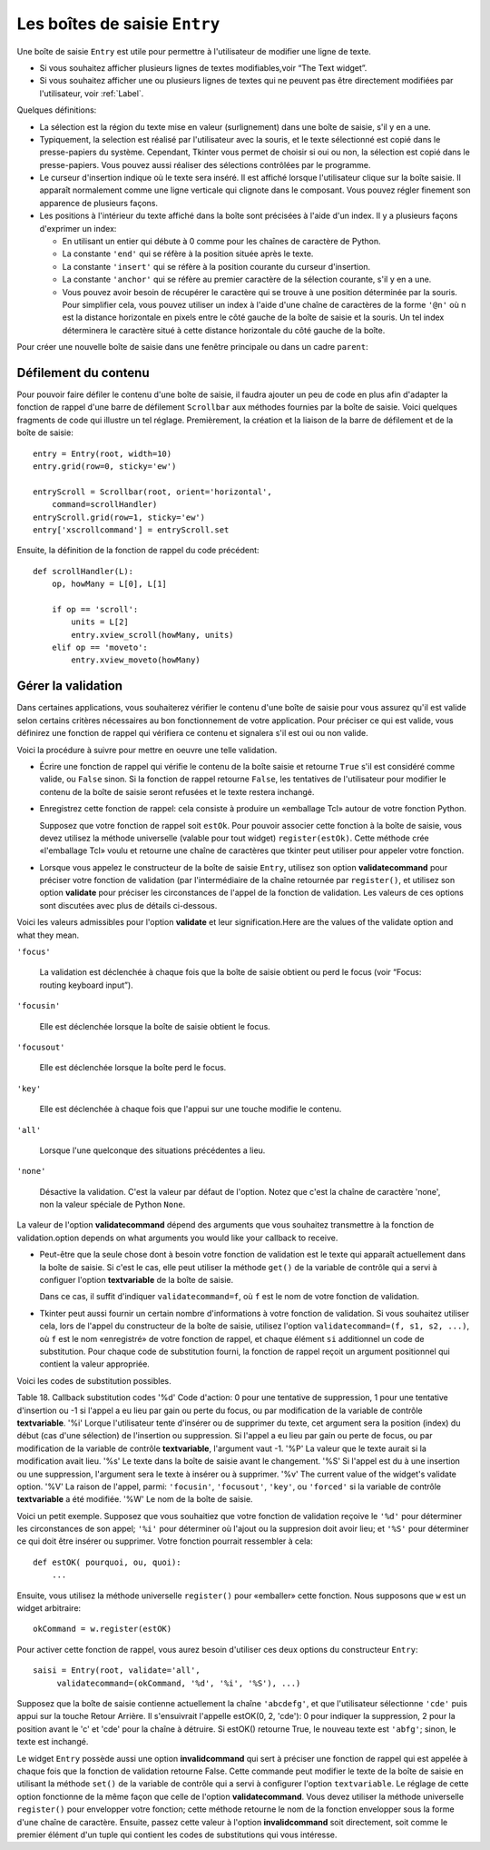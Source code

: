 .. _SAISIE:

******************************
Les boîtes de saisie ``Entry``
******************************

Une boîte de saisie ``Entry`` est utile pour permettre à l'utilisateur de modifier une ligne de texte.

* Si vous souhaitez afficher plusieurs lignes de textes modifiables,voir “The Text widget”.

* Si vous souhaitez afficher une ou plusieurs lignes de textes qui ne peuvent pas être directement modifiées par l'utilisateur, voir :ref:`Label`.

Quelques définitions:

* La sélection est la région du texte mise en valeur (surlignement) dans une boîte de saisie, s'il y en a une.

* Typiquement, la selection est réalisé par l'utilisateur avec la souris, et le texte sélectionné est copié dans le  presse-papiers du système. Cependant, Tkinter vous permet de choisir si oui ou non, la sélection est copié dans le presse-papiers. Vous pouvez aussi réaliser des sélections contrôlées par le programme.

* Le curseur d'insertion indique où le texte sera inséré. Il est affiché lorsque l'utilisateur clique sur la boîte saisie. Il apparaît normalement comme une ligne verticale qui clignote dans le composant. Vous pouvez régler finement son apparence de plusieurs façons.

* Les positions à l'intérieur du texte affiché dans la boîte sont précisées à l'aide d'un index. Il y a plusieurs façons d'exprimer un index:

  - En utilisant un entier qui débute à 0 comme pour les chaînes de caractère de Python.

  - La constante ``'end'`` qui se réfère à la position située après le texte.

  - La constante ``'insert'`` qui se réfère à la position courante du curseur d'insertion.

  - La constante ``'anchor'`` qui se réfère au premier caractère de la sélection courante, s'il y en a une.

  - Vous pouvez avoir besoin de récupérer le caractère qui se trouve à une position déterminée par la souris. Pour simplifier cela, vous pouvez utiliser un index à l'aide d'une chaîne de caractères de la forme ``'@n'`` où n est la distance horizontale en pixels entre le côté gauche de la boîte de saisie et la souris. Un tel index déterminera le caractère situé à cette distance horizontale du côté gauche de la boîte.

Pour créer une nouvelle boîte de saisie dans une fenêtre principale ou dans un cadre ``parent``:

.. py:class:: Entry(parent, option, ...)

        Ce constructeur retourne la nouvelle boîte de saisie. Ses options incluent:This constructor returns the new Entry widget. Options include:

        :arg bg:
                (ou **background**) La couleur de fond de la zone de saisie. C'est un gris léger par défaut.
        :arg bd: 
                (ou borderwidth) L'épaisseur de la bordure qui entoure la zone de saisie. Voir :ref:`dimensions`. Sa valeur est 2 pixels par défaut.
        :arg cursor:
                Pour indiquer le pointeur de la souris à afficher lorsqu'on survole le bouton. Voir :ref:`pointeurs`.
        :arg disabledbackground: 
                La couleur d'arrière plan qui est utilisée lorsque le widget est dans l'état 'disabled'.
        :arg disabledforeground: 
                Couleur du texte lorsque la boîte de saisie est dans l'état 'disabled'.
        :arg exportselection: 
                Par défaut, si vous sélectionnez du texte, il est automatiquement exporté vers le presse-papiers. Pour empêcher cela, utiliser ``exportselection=0``.
        :arg fg: or foreground
                La couleur utilisée pour afficher le texte. Noir par défaut.
        :arg font:
                Police de caractère a utiliser pour le texte saisi dans la boîte. Voir :ref:`polices`.
        :arg highlightbackground:
                Couleur de la ligne qui indique que le bouton n'a pas le focus. Voir “Focus: routing keyboard input”.
        :arg highlightcolor:
                Couleur de ligne qui indique que le bouton a le focus.
        :arg highlightthickness:
                Épaisseur de la ligne de focus.
        :arg insertbackground:
                Par défaut, le curseur d'insertion (qui indique l'endroit où le texte sera inséré) est noir. Précisez une autre couleur pour cette option si vous souhaitez la modifier. Voir :ref:`couleurs`.
        :arg insertborderwidth:
                Par défaut, le curseur d'insertion est un simple rectangle. By default, the insertion cursor is a simple rectangle. Vous pouvez obtenir un effet de relief ``raised`` You can get the cursor with the tk.RAISED relief effect (Voir :ref:`reliefs`) en configurant cette option avec la dimension de la bordure 3-d. Si vous faites cela, assurez-vous que l'option insertwidth vaut au moins le double de cette valeur.by setting insertborderwidth to the dimension of the 3-d border. If you do, make sure that the insertwidth option is at least twice that value.
        :arg insertofftime:
                Par défaut, le curseur d'insertion clignote. Vous pouvez configurer cette option à une valeur en millisecondes pour préciser la durée de sa disparition dans le clignotement. La valeur par défaut est 300. Si vous utilisez ``insertofftime=0``, le curseur ne clignotera plus du tout.
        :arg insertontime:
                Similaire à l'option **insertofftime**: durée de son apparition dans le clignotement. 600 millisecondes par défaut.
        :arg insertwidth:
                Normalement, le curseur d'insertion fait 2 pixels de large. Vous pouvez ajuster cela en indiquant une dimension arbitraire.
        :arg justify:
                Cette option contrôle l'alignement du texte lorsque celui-ci ne rempli pas complètement la boîte. Les valeurs possibles sont 'left', 'center' et 'right'.
        :arg readonlybackground: 
                La couleur de fond utilisée lorsque le widget est dans l'état 'readonly'.
        :arg relief:
                Sert à indiquer le relief utilisé pour dessiner le contour de la boîte. Voir :ref:`reliefs`. La valeur par défaut est 'sunken'.
        :arg selectbackground:
                La couleur de fond utilisée pour mettre en valeur le texte sélectionné. Voir :ref:`couleurs`.
        :arg selectborderwidth:
                La largeur de la bordure qui entoure le texte sélectionné. 1 pixel par défaut.
        :arg selectforeground:
                La couleur du texte sélectionné.
        :arg show:
                Normalement, le texte que l'utilisateur saisi apparaît dans la zone de saisie. Pour une saisie de type mot de passe, indiquer le caractère de remplacement à afficher, souvent show='*'.
        :arg state:
                Utilisez cette option pour désactiver la boîte de saisie de telle sorte que l'utilisateur ne puisse plus y insérer de texte.``state=tk.DISABLED`` pour le désactiver, ``state=tk.NORMAL`` pour le réactiver. Votre programme peut savoir si la souris survole la boîte de saisie en interrogeant cette option qui devrait alors avoir la valeur 'active'.
        :arg takefocus:
                Par défaut, le widget sera visité par le focus lorsque l'utilisateur utilisera la touche Tab. Configurez cette option avec la valeur 0 pour retirer le widget de la «traversée du focus». Pour plus d'informations sur le focus, voir “Focus: routing keyboard input”.
        :arg textvariable:
                Pour pouvoir récupérer le texte courant de la boîte de saisie, vous devez configurer cette option avec une instance de ``StringVar``; voir “Control variables: the values behind the widgets”. Vous pouvez alors récupérer ou modifier le texte en utilisant les méthodes ``get()`` ou ``set()`` de cette variable de contrôle ``StringVar``.
        :arg validate: 
                Vous pouvez utiliser cette option pour indiquer que la boîte utilise une fonction de validation qui sera appelée automatiquement à certains instants. Voir :ref:`validation`.
        :arg validatecommand: 
                Une fonction de validation pour la boîte de saisie. Voir :ref:`validation`.
        :arg width:
                La taille de la boîte de saisie mesurée en nombre de caractères. La valeur par défaut est 20. Pour les polices de caractères à chasse variable (fontes proportionnelles), la taille de la boîte de saisie s'obtient en multipliant la moyenne de la largeur des caractères de la fonte multipliée par la valeur de cette option.
        :arg xscrollcommand:
                Si vous vous attendez à ce que les utilisateurs saisissent plus de texte que la partie visible de la boîte peut contenir, vous pouvez lier votre boîte de saisie à une barre de défilement ``Scrollbar``. Configurez alors cette option avec la méthode ``set()`` de la barre de défilement. Pour plus d'information, voir “Scrolling an Entry widget”.

        Les méthodes disponibles pour les boîtes de saisie ``Entry`` incluent:


        .. py:method:: delete(first, last=None)

                Supprime les caractères de la position ``first`` jusqu'à, mais sans inclure, la position ``last``. Si le deuxième argument n'est pas précisé, seul le caractère à la position ``first`` est supprimé. 

        .. py:method:: get()

                Retourne le texte que contient la boîte de saisie lors de son appel.

        .. py:method:: icursor(index)

                Déplace le curseur d'instruction juste avant le caractère ayant la position ``index``.

        .. py:method:: index(index)

                Fait défiler le contenu de la boîte de saisie de telle sorte que le caractère de position index soit à la première position visible à gauche. N'a pas d'effet si le texte tient tout entier dans la boîte de saisie.

        .. py:method:: insert(index, s)

                Insère la chaîne de caractères ``s`` juste avant le caractère situé à la position ``index``.

        .. py:method:: scan_dragto(x)

                Voir la méthode scan_mark ci-dessous. 

        .. py:method:: scan_mark(x)

                Utilisez cette méthode pour initialiser le défilement rapide du contenu d'une boîte de saisie munie d'une barre de défilement horizontale.

                Pour réaliser cela, lier l'événement «bouton de la souris enfoncé» à un gestionnaire d'événement qui appelera ``scan_mark(x)``, où x représente la position horizontale courante de la souris. Ensuite, lier l'événement ``'<Motion'`` (déplacement de la souris) à un gestionnaire qui appelera ``scan_dragto(x)``, où x représente la position horizontale courante de la souris. La méthode ``scan_dragto`` fait défiler le contenu de la boîte de saisie de manière continue et à un rythme proportionnel à la distance (horizontale) entre la position lors de l'appel de ``scan_mark`` et la position courante.

        .. py:method:: select_adjust(index)

                Cette méthode sert à ajuster la sélection pour être sûr qu'elle contient le caractère situé à la position précisée par index. Si la sélection contient déjà le caractère, rien ne se produit. Autrement, la sélection est étendue à partir de sa position courante (s'il y en a une) pour inclure la position ayant l'index indiqué.

        .. py:method:: select_clear()

                Éfface la sélection (sans supprimer son contenu). N'a pas d'effet si il n'y a aucune sélection courante.

        .. py:method:: select_from(index)

                Positionne l'index de l'ancre de sélection, ``'anchor'``, à la position du caractère sélectionné par ``index`` et sélectionne ce caractère.

        .. py:method:: select_present()

                Retourne True s'il y a une sélection, False autrement.

        .. py:method:: select_range(start, end)

                Pour régler la sélection depuis l'application. Sélectionne le texte de la position ``start`` jusqu'à, mais sans inclure, la position ``end``. la position ``start`` doit être avant la position ``end``.

                Pour sélectionner tout le texte de la boîte de saisie ``e``, utiliser ``e.select_range(0, 'end')``.

        .. py:method:: select_to(index)

                Sélection tout le text à partir de la position 'anchor' jusqu'à, mais sans inclure, le caractère de position index.

        .. py:method:: xview(index)

                Fait défiler le texte de telle sorte que le caractère de position index soit situé au début de la boîte. Cette méthode est très utile dans la liaison entre une boîte de saisie et une barre de défilement. Voir :ref:`Défilement`.

        .. py:method:: xview_moveto(f)

                Positionne le texte dans la boîte de saisie de telle sorte que le caractère situé à la position relative f (par rapport à l'intégralité du texte) soit positionné sur le bord gauche de la boîte. L'argument f doit appartenir à l'intervalle [0;1], où 0 signifie tout à gauche et 1 tout à droite.

        .. py:method:: xview_scroll(number, what)

                Sert à faire déiler le contenu de la boîte de saisie horizontalement. L'argument what est soit 'units', pour indiquer un défilement par caractères, 'page', pour un défilement par la largeur de la boîte de saisie. Si l'argument nombre est positif, le défilement se fait de la gauche vers la droite, s'il est négatif, le défilement se fait de la droite vers la gauche. Par exemple, pour une boîte de saisie ``e``, ``e.xview_scroll(-1, 'pages')`` fera bouger le texte d'une «page» vers la droite et ``e.xview_scroll(4, 'units')`` le fait défiler de 4 caractères vers la gauche.

.. _Défilement:

Défilement du contenu
=====================

Pour pouvoir faire défiler le contenu d'une boîte de saisie, il faudra ajouter un peu de code en plus afin d'adapter la fonction de rappel d'une barre de défilement ``Scrollbar`` aux méthodes fournies par la boîte de saisie. Voici quelques fragments de code qui illustre un tel réglage. Premièrement, la création et la liaison de la barre de défilement et de la boîte de saisie::

    entry = Entry(root, width=10)
    entry.grid(row=0, sticky='ew')

    entryScroll = Scrollbar(root, orient='horizontal',
        command=scrollHandler)
    entryScroll.grid(row=1, sticky='ew')
    entry['xscrollcommand'] = entryScroll.set

Ensuite, la définition de la fonction de rappel du code précédent::

    def scrollHandler(L):
        op, howMany = L[0], L[1]

        if op == 'scroll':
            units = L[2]
            entry.xview_scroll(howMany, units)
        elif op == 'moveto':
            entry.xview_moveto(howMany)


.. _validation:

Gérer la validation
===================

Dans certaines applications, vous souhaiterez vérifier le contenu d'une boîte de saisie pour vous assurez qu'il est valide selon certains critères nécessaires au bon fonctionnement de votre application. Pour préciser ce qui est valide, vous définirez une fonction de rappel qui vérifiera ce contenu et signalera s'il est oui ou non valide.

Voici la procédure à suivre pour mettre en oeuvre une telle validation.

* Écrire une fonction de rappel qui vérifie le contenu de la boîte saisie et retourne ``True`` s'il est considéré comme valide, ou ``False`` sinon. Si la fonction de rappel retourne ``False``, les tentatives de l'utilisateur pour modifier le contenu de la boîte de saisie seront refusées et le texte restera inchangé.

* Enregistrez cette fonction de rappel: cela consiste à produire un «emballage Tcl» autour de votre fonction Python.

  Supposez que votre fonction de rappel soit ``estOk``. Pour pouvoir associer cette fonction à la boîte de saisie, vous devez utilisez la méthode universelle (valable pour tout widget) ``register(estOk)``. Cette méthode crée «l'emballage Tcl» voulu et retourne une chaîne de caractères que tkinter peut utiliser pour appeler votre fonction.

* Lorsque vous appelez le constructeur de la boîte de saisie ``Entry``, utilisez son option **validatecommand** pour préciser votre fonction de validation (par l'intermédiaire de la chaîne retournée par ``register()``, et utilisez son option **validate** pour préciser les circonstances de l'appel de la fonction de validation. Les valeurs de ces options sont discutées avec plus de détails ci-dessous.

Voici les valeurs admissibles pour l'option **validate** et leur signification.Here are the values of the validate option and what they mean.

``'focus'``

        La validation est déclenchée à chaque fois que la boîte de saisie obtient ou perd le focus (voir “Focus: routing keyboard input”). 

``'focusin'``

        Elle est déclenchée lorsque la boîte de saisie obtient le focus.

``'focusout'``

        Elle est déclenchée lorsque la boîte perd le focus.

``'key'``

        Elle est déclenchée à chaque fois que l'appui sur une touche modifie le contenu.

``'all'``

        Lorsque l'une quelconque des situations précédentes a lieu.

``'none'``

        Désactive la validation. C'est la valeur par défaut de l'option. Notez que c'est la chaîne de caractère 'none', non la valeur spéciale de Python ``None``. 

La valeur de l'option **validatecommand** dépend des arguments que vous souhaitez transmettre à la fonction de validation.option depends on what arguments you would like your callback to receive.

* Peut-être que la seule chose dont à besoin votre fonction de validation est le texte qui apparaît actuellement dans la boîte de saisie. Si c'est le cas, elle peut utiliser la méthode ``get()`` de la variable de contrôle qui a servi à configuer l'option **textvariable** de la boîte de saisie. 

  Dans ce cas, il suffit d'indiquer ``validatecommand=f``, où ``f`` est le nom de votre fonction de validation.

* Tkinter peut aussi fournir un certain nombre d'informations à votre fonction de validation. Si vous souhaitez utiliser cela, lors de l'appel du constructeur de la boîte de saisie, utilisez l'option ``validatecommand=(f, s1, s2, ...)``, où ``f`` est le nom «enregistré» de votre fonction de rappel, et chaque élément ``si`` additionnel un code de substitution. Pour chaque code de substitution fourni, la fonction de rappel reçoit un argument positionnel qui contient la valeur appropriée.

Voici les codes de substitution possibles.

Table 18. Callback substitution codes
'%d' 	Code d'action: 0 pour une tentative de suppression, 1 pour une tentative d'insertion ou -1 si l'appel a eu lieu par gain ou perte du focus, ou par modification de la variable de contrôle **textvariable**.
'%i' 	Lorque l'utilisateur tente d'insérer ou de supprimer du texte, cet argument sera la position (index) du début (cas d'une sélection) de l'insertion ou suppression. Si l'appel a eu lieu par gain ou perte de focus, ou par modification de la variable de contrôle **textvariable**, l'argument vaut -1.
'%P' 	La valeur que le texte aurait si la modification avait lieu.
'%s' 	Le texte dans la boîte de saisie avant le changement.
'%S' 	Si l'appel est du à une insertion ou une suppression, l'argument sera le texte à insérer ou à supprimer.
'%v' 	The current value of the widget's validate option.
'%V' 	La raison de l'appel, parmi: ``'focusin'``, ``'focusout'``, ``'key'``, ou ``'forced'`` si la variable de contrôle **textvariable** a été modifiée.
'%W' 	Le nom de la boîte de saisie.

Voici un petit exemple. Supposez que vous souhaitiez que votre fonction de validation reçoive le ``'%d'`` pour déterminer les circonstances de son appel; ``'%i'`` pour déterminer où l'ajout ou la suppresion doit avoir lieu; et ``'%S'`` pour déterminer ce qui doit être insérer ou supprimer. Votre fonction pourrait ressembler à cela::

    def estOK( pourquoi, ou, quoi):
        ...

Ensuite, vous utilisez la méthode universelle ``register()`` pour «emballer» cette fonction. Nous supposons que ``w`` est un widget arbitraire::

    okCommand = w.register(estOK)

Pour activer cette fonction de rappel, vous aurez besoin d'utiliser ces deux options du constructeur ``Entry``::

    saisi = Entry(root, validate='all',
         validatecommand=(okCommand, '%d', '%i', '%S'), ...)

Supposez que la boîte de saisie contienne actuellement la chaîne ``'abcdefg'``, et que l'utilisateur sélectionne ``'cde'`` puis appui sur la touche Retour Arrière. Il s'ensuivrait l'appelle estOK(0, 2, 'cde'): 0 pour indiquer la suppression, 2 pour la position avant le 'c' et 'cde' pour la chaîne à détruire. Si estOK() retourne True, le nouveau texte est ``'abfg'``; sinon, le texte est inchangé.

Le widget ``Entry`` possède aussi une option **invalidcommand** qui sert à préciser une fonction de rappel qui est appelée à chaque fois que la fonction de validation retourne False. Cette commande peut modifier le texte de la boîte de saisie en utilisant la méthode ``set()`` de la variable de contrôle qui a servi à configurer l'option ``textvariable``. Le réglage de cette option fonctionne de la même façon que celle de l'option **validatecommand**. Vous devez utiliser la méthode universelle ``register()`` pour envelopper votre fonction; cette méthode retourne le nom de la fonction envelopper sous la forme d'une chaîne de caractère. Ensuite, passez cette valeur à l'option **invalidcommand** soit directement, soit comme le premier élément d'un tuple qui contient les codes de substitutions qui vous intéresse.
